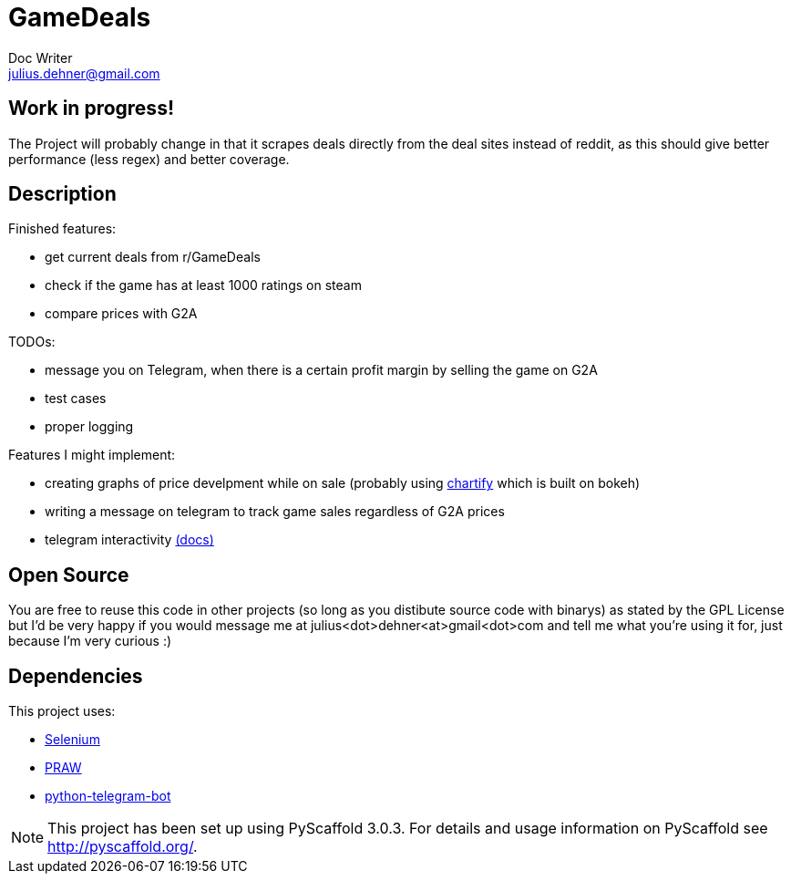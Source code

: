 = GameDeals
Doc Writer <julius.dehner@gmail.com>

== Work in progress!
The Project will probably change in that it scrapes deals directly from the deal sites instead of reddit, as this should give better performance (less regex) and better coverage.

== Description

Finished features:

- get current deals from r/GameDeals
- check if the game has at least 1000 ratings on steam
- compare prices with G2A

TODOs:

- message you on Telegram, when there is a certain profit margin by selling the game on G2A
- test cases
- proper logging

Features I might implement:

- creating graphs of price develpment while on sale (probably using https://github.com/spotify/chartify[chartify] which is built on bokeh)
- writing a message on telegram to track game sales regardless of G2A prices
- telegram interactivity https://github.com/python-telegram-bot/python-telegram-bot/wiki/Types-of-Handlers[(docs)]


== Open Source

You are free to reuse this code in other projects (so long as you distibute source code with binarys) as stated by the GPL License but I'd be very happy if you would message me at julius<dot>dehner<at>gmail<dot>com and tell me what you're using it for, just because I'm very curious :)

== Dependencies

This project uses:

- https://github.com/SeleniumHQ/selenium[Selenium]
- https://github.com/praw-dev/praw[PRAW]
- https://github.com/python-telegram-bot/python-telegram-bot[python-telegram-bot]

NOTE: This project has been set up using PyScaffold 3.0.3. For details and usage information on PyScaffold see http://pyscaffold.org/.
